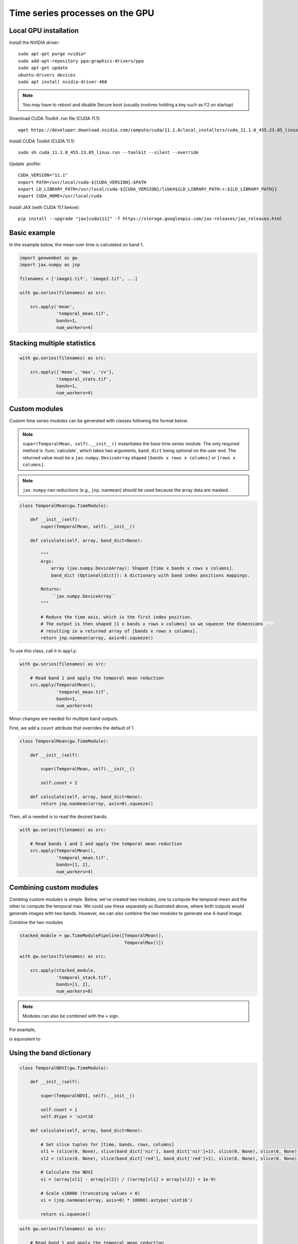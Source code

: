 .. _gpu:

Time series processes on the GPU
================================

Local GPU installation
----------------------

Install the NVIDIA driver::

    sudo apt-get purge nvidia*
    sudo add-apt-repository ppa:graphics-drivers/ppa
    sudo apt-get update
    ubuntu-drivers devices
    sudo apt install nvidia-driver-460

.. note::

    You may have to reboot and disable Secure boot (usually involves holding a key such as F2 on startup)

Download CUDA Toolkit .run file (CUDA 11.1)::

    wget https://developer.download.nvidia.com/compute/cuda/11.1.0/local_installers/cuda_11.1.0_455.23.05_linux.run

Install CUDA Toolkit (CUDA 11.1)::

    sudo sh cuda_11.1.0_455.23.05_linux.run --toolkit --silent --override

Update .profile::

    CUDA_VERSION="11.1"
    export PATH=/usr/local/cuda-${CUDA_VERSION}:$PATH
    export LD_LIBRARY_PATH=/usr/local/cuda-${CUDA_VERSION}/lib64${LD_LIBRARY_PATH:+:${LD_LIBRARY_PATH}}
    export CUDA_HOME=/usr/local/cuda

Install JAX (with CUDA 11.1 below)::

    pip install --upgrade "jax[cuda111]" -f https://storage.googleapis.com/jax-releases/jax_releases.html

Basic example
-------------

In the example below, the mean over time is calculated on band 1.

.. code:: python

    import geowombat as gw
    import jax.numpy as jnp

    filenames = ['image1.tif', 'image2.tif', ...]

    with gw.series(filenames) as src:

        src.apply('mean',
                  'temporal_mean.tif',
                  bands=1,
                  num_workers=4)

Stacking multiple statistics
----------------------------

.. code:: python

    with gw.series(filenames) as src:

        src.apply(['mean', 'max', 'cv'],
                  'temporal_stats.tif',
                  bands=1,
                  num_workers=4)

Custom modules
--------------

Custom time series modules can be generated with classes following the format below.

.. note::

    ``super(TemporalMean, self).__init__()`` instantiates the base time series module. The only required method
    is :func:`calculate`, which takes two arguments, ``band_dict`` being optional on the user end. The returned
    value must be a ``jax.numpy.DeviceArray`` shaped ``[bands x rows x columns]`` or ``[rows x columns]``.

.. note::

    ``jax.numpy`` ``nan`` reductions (e.g., ``jnp.nanmean``) should be used because the array data are masked.

.. code:: python

    class TemporalMean(gw.TimeModule):

        def __init__(self):
            super(TemporalMean, self).__init__()

        def calculate(self, array, band_dict=None):

            """
            Args:
                array (jax.numpy.DeviceArray): Shaped [time x bands x rows x columns].
                band_dict (Optional[dict]): A dictionary with band index positions mappings.

            Returns:
                ``jax.numpy.DeviceArray``
            """

            # Reduce the time axis, which is the first index position.
            # The output is then shaped [1 x bands x rows x columns] so we squeeze the dimensions ...
            # resulting in a returned array of [bands x rows x columns].
            return jnp.nanmean(array, axis=0).squeeze()

To use this class, call it in ``apply``:

.. code:: python

    with gw.series(filenames) as src:

        # Read band 1 and apply the temporal mean reduction
        src.apply(TemporalMean(),
                  'temporal_mean.tif',
                  bands=1,
                  num_workers=4)

Minor changes are needed for multiple band outputs.

First, we add a ``count`` attribute that overrides the default of 1.

.. code:: python

    class TemporalMean(gw.TimeModule):

        def __init__(self):

            super(TemporalMean, self).__init__()

            self.count = 2

        def calculate(self, array, band_dict=None):
            return jnp.nanmean(array, axis=0).squeeze()

Then, all is needed is to read the desired bands.

.. code:: python

    with gw.series(filenames) as src:

        # Read bands 1 and 2 and apply the temporal mean reduction
        src.apply(TemporalMean(),
                  'temporal_mean.tif',
                  bands=[1, 2],
                  num_workers=4)

Combining custom modules
------------------------

Combing custom modules is simple. Below, we've created two modules, one to compute the temporal mean and
the other to compute the temporal max. We could use these separately as illustrated above, where both
outputs would generate images with two bands. However, we can also combine the two modules to generate
one 4-band image.

.. ipython:: python

    import geowombat as gw
    import jax.numpy as jnp

    class TemporalMean(gw.TimeModule):
        def __init__(self):
            super(TemporalMean, self).__init__()
            self.count = 2
        def calculate(self, array, band_dict=None):
            return jnp.nanmean(array, axis=0).squeeze()

.. ipython:: python

    class TemporalMax(gw.TimeModule):
        def __init__(self):
            super(TemporalMax, self).__init__()
            self.count = 2
        def calculate(self, array, band_dict=None):
            return jnp.nanmax(array, axis=0).squeeze()

Combine the two modules

.. code:: python

    stacked_module = gw.TimeModulePipeline([TemporalMean(),
                                            TemporalMax()])

    with gw.series(filenames) as src:

        src.apply(stacked_module,
                  'temporal_stack.tif',
                  bands=[1, 2],
                  num_workers=8)

.. note::

    Modules can also be combined with the ``+`` sign.

For example,

.. ipython:: python

    stacked_module = TemporalMean() + TemporalMax()
    print(stacked_module.modules)

is equivalent to

.. ipython:: python

    stacked_module = gw.TimeModulePipeline([TemporalMean(),
                                            TemporalMax()])

    print(stacked_module.modules)

Using the band dictionary
-------------------------

.. code:: python

    class TemporalNDVI(gw.TimeModule):

        def __init__(self):

            super(TemporalNDVI, self).__init__()

            self.count = 1
            self.dtype = 'uint16'

        def calculate(self, array, band_dict=None):

            # Set slice tuples for [time, bands, rows, columns]
            sl1 = (slice(0, None), slice(band_dict['nir'], band_dict['nir']+1), slice(0, None), slice(0, None))
            sl2 = (slice(0, None), slice(band_dict['red'], band_dict['red']+1), slice(0, None), slice(0, None))

            # Calculate the NDVI
            vi = (array[sl1] - array[sl2]) / ((array[sl1] + array[sl2]) + 1e-9)

            # Scale x10000 (truncating values < 0)
            vi = (jnp.nanmean(array, axis=0) * 10000).astype('uint16')

            return vi.squeeze()

.. code:: python

    with gw.series(filenames) as src:

        # Read band 1 and apply the temporal mean reduction
        src.apply(TemporalNDVI(),
                  'temporal_ndvi.tif',
                  band_list=['red', 'nir'],
                  bands=[3, 4],
                  num_workers=4)

Generic vegetation indices with user arguments
----------------------------------------------

.. code:: python

    class GenericVI(gw.TimeModule):

        def __init__(self, b1, b2):

            super(GenericVI, self).__init__()

            self.b1 = b1
            self.b2 = b2

            self.count = 1
            self.dtype = 'float64'
            self.bigtiff = 'YES'

        def calculate(self, array, band_dict=None):

            # Set slice tuples for [time, bands, rows, columns]
            sl1 = (slice(0, None), slice(band_dict[self.b2], band_dict[self.b2]+1), slice(0, None), slice(0, None))
            sl2 = (slice(0, None), slice(band_dict[self.b1], band_dict[self.b1]+1), slice(0, None), slice(0, None))

            # Calculate the normalized index
            vi = (array[sl1] - array[sl2]) / ((array[sl1] + array[sl2]) + 1e-9)

            return jnp.nanmean(array, axis=0).squeeze()

Now we can create a pipeline with different band ratios.

.. code:: python

    stacked_module = gw.TimeModulePipeline([GenericVI('red', 'nir'),
                                            GenericVI('green', 'red'),
                                            GenericVI('swir2', 'nir')])

    with gw.series(filenames) as src:

        # Read all bands
        src.apply(stacked_module,
                  'temporal_stack.tif',
                  band_list=['blue', 'green', 'red', 'nir', 'swir1', 'swir2'],
                  bands=-1,
                  num_workers=4)
